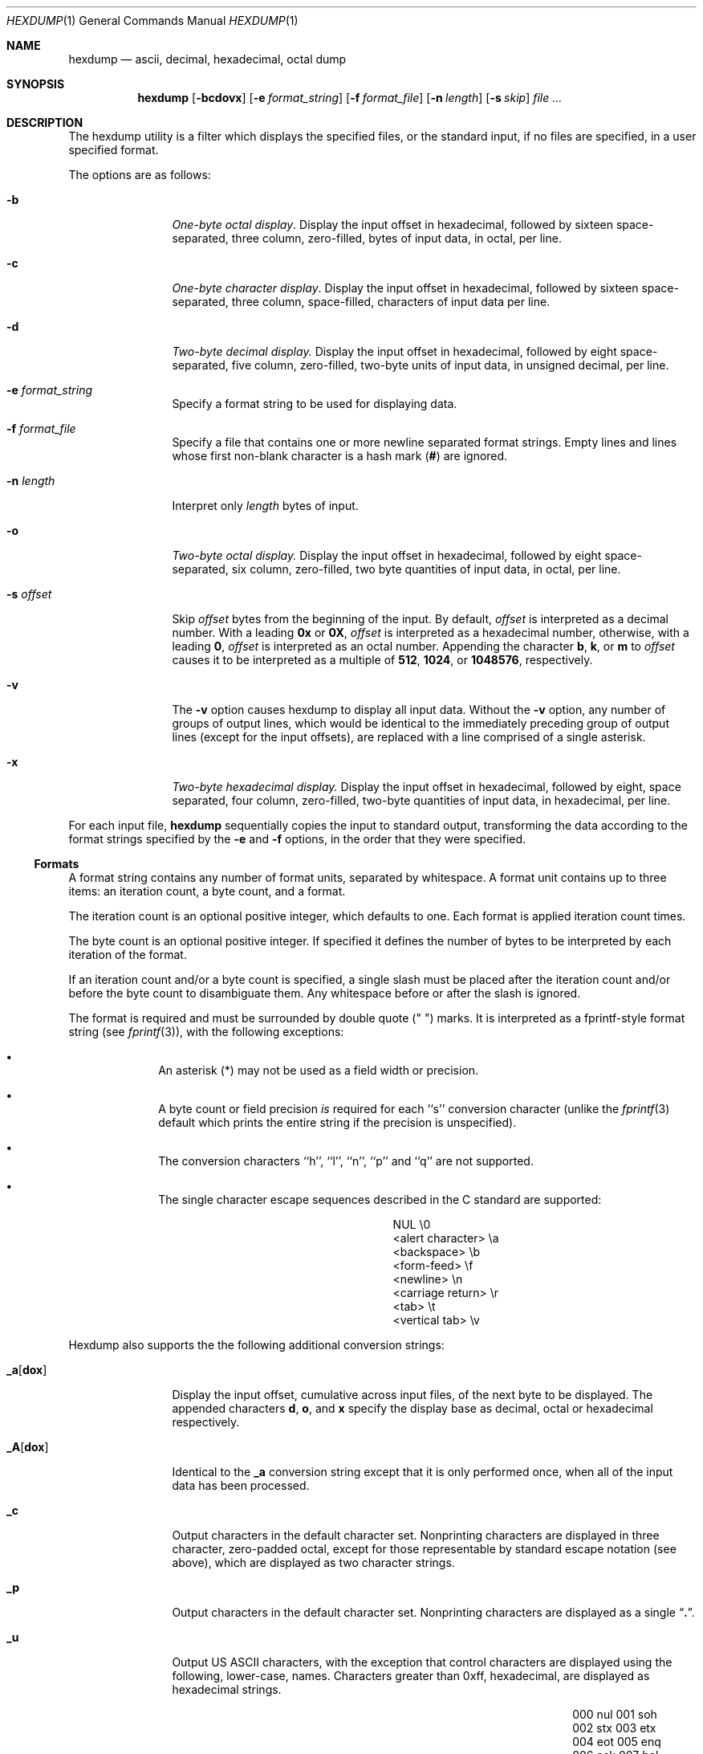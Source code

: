 .\" Copyright (c) 1989, 1990, 1993
.\"	The Regents of the University of California.  All rights reserved.
.\"
.\" Redistribution and use in source and binary forms, with or without
.\" modification, are permitted provided that the following conditions
.\" are met:
.\" 1. Redistributions of source code must retain the above copyright
.\"    notice, this list of conditions and the following disclaimer.
.\" 2. Redistributions in binary form must reproduce the above copyright
.\"    notice, this list of conditions and the following disclaimer in the
.\"    documentation and/or other materials provided with the distribution.
.\" 3. All advertising materials mentioning features or use of this software
.\"    must display the following acknowledgement:
.\"	This product includes software developed by the University of
.\"	California, Berkeley and its contributors.
.\" 4. Neither the name of the University nor the names of its contributors
.\"    may be used to endorse or promote products derived from this software
.\"    without specific prior written permission.
.\"
.\" THIS SOFTWARE IS PROVIDED BY THE REGENTS AND CONTRIBUTORS ``AS IS'' AND
.\" ANY EXPRESS OR IMPLIED WARRANTIES, INCLUDING, BUT NOT LIMITED TO, THE
.\" IMPLIED WARRANTIES OF MERCHANTABILITY AND FITNESS FOR A PARTICULAR PURPOSE
.\" ARE DISCLAIMED.  IN NO EVENT SHALL THE REGENTS OR CONTRIBUTORS BE LIABLE
.\" FOR ANY DIRECT, INDIRECT, INCIDENTAL, SPECIAL, EXEMPLARY, OR CONSEQUENTIAL
.\" DAMAGES (INCLUDING, BUT NOT LIMITED TO, PROCUREMENT OF SUBSTITUTE GOODS
.\" OR SERVICES; LOSS OF USE, DATA, OR PROFITS; OR BUSINESS INTERRUPTION)
.\" HOWEVER CAUSED AND ON ANY THEORY OF LIABILITY, WHETHER IN CONTRACT, STRICT
.\" LIABILITY, OR TORT (INCLUDING NEGLIGENCE OR OTHERWISE) ARISING IN ANY WAY
.\" OUT OF THE USE OF THIS SOFTWARE, EVEN IF ADVISED OF THE POSSIBILITY OF
.\" SUCH DAMAGE.
.\"
.\"	@(#)hexdump.1	8.2 (Berkeley) 04/18/94
.\"
.Dd 
.Dt HEXDUMP 1
.Os
.Sh NAME
.Nm hexdump
.Nd ascii, decimal, hexadecimal, octal dump
.Sh SYNOPSIS
.Nm hexdump
.Op Fl bcdovx
.Op Fl e Ar format_string
.Op Fl f Ar format_file
.Op Fl n Ar length
.Bk -words
.Op Fl s Ar skip
.Ek
.Ar file  ...
.Sh DESCRIPTION
The hexdump utility is a filter which displays the specified files, or
the standard input, if no files are specified, in a user specified
format.
.Pp
The options are as follows:
.Bl -tag -width Fl
.It Fl b
.Em One-byte octal display .
Display the input offset in hexadecimal, followed by sixteen
space-separated, three column, zero-filled, bytes of input data,
in octal, per line.
.It Fl c
.Em One-byte character display .
Display the input offset in hexadecimal, followed by sixteen
space-separated, three column, space-filled, characters of input
data per line.
.It Fl d
.Em Two-byte decimal display.
Display the input offset in hexadecimal, followed by eight
space-separated, five column, zero-filled, two-byte units
of input data, in unsigned decimal, per line.
.It Fl e Ar format_string 
Specify a format string to be used for displaying data.
.It Fl f Ar format_file 
Specify a file that contains one or more newline separated format strings.
Empty lines and lines whose first non-blank character is a hash mark
.Pf ( Cm \&# )
are ignored.
.It Fl n Ar length 
Interpret only
.Ar length
bytes of input.
.It Fl o
.Em Two-byte octal display.
Display the input offset in hexadecimal, followed by eight
space-separated, six column, zero-filled, two byte quantities of
input data, in octal, per line.
.It Fl s Ar offset 
Skip
.Ar offset
bytes from the beginning of the input.
By default,
.Ar offset
is interpreted as a decimal number.
With a leading
.Cm 0x
or
.Cm 0X ,
.Ar offset
is interpreted as a hexadecimal number,
otherwise, with a leading
.Cm 0 ,
.Ar offset
is interpreted as an octal number.
Appending the character
.Cm b ,
.Cm k ,
or
.Cm m
to
.Ar offset
causes it to be interpreted as a multiple of
.Li 512 ,
.Li 1024 ,
or
.Li 1048576 ,
respectively.
.It Fl v
The
.Fl v
option causes hexdump to display all input data.
Without the
.Fl v
option, any number of groups of output lines, which would be
identical to the immediately preceding group of output lines (except
for the input offsets), are replaced with a line comprised of a
single asterisk.
.It Fl x
.Em Two-byte hexadecimal display.
Display the input offset in hexadecimal, followed by eight, space
separated, four column, zero-filled, two-byte quantities of input
data, in hexadecimal, per line.
.El
.Pp
For each input file,
.Nm hexdump
sequentially copies the input to standard output, transforming the
data according to the format strings specified by the
.Fl e
and
.Fl f
options, in the order that they were specified.
.Ss Formats
A format string contains any number of format units, separated by
whitespace.
A format unit contains up to three items: an iteration count, a byte
count, and a format.
.Pp
The iteration count is an optional positive integer, which defaults to
one.
Each format is applied iteration count times.
.Pp
The byte count is an optional positive integer.
If specified it defines the number of bytes to be interpreted by
each iteration of the format.
.Pp
If an iteration count and/or a byte count is specified, a single slash
must be placed after the iteration count and/or before the byte count
to disambiguate them.
Any whitespace before or after the slash is ignored.
.Pp
The format is required and must be surrounded by double quote
(" ") marks.
It is interpreted as a fprintf-style format string (see
.Xr fprintf 3 ) ,
with the
following exceptions:
.Bl -bullet -offset indent
.It
An asterisk (*) may not be used as a field width or precision.
.It
A byte count or field precision
.Em is
required for each ``s'' conversion
character (unlike the
.Xr fprintf 3
default which prints the entire string if the precision is unspecified).
.It
The conversion characters ``h'', ``l'', ``n'', ``p'' and ``q'' are
not supported.
.It
The single character escape sequences
described in the C standard are supported:
.Bd -ragged -offset indent -compact
.Bl -column <alert_character>
.It NUL	\e0
.It <alert character>	\ea
.It <backspace>	\eb
.It <form-feed>	\ef
.It <newline>	\en
.It <carriage return>	\er
.It <tab>	\et
.It <vertical tab>	\ev
.El
.Ed
.El
.Pp
Hexdump also supports the the following additional conversion strings:
.Bl -tag -width Fl
.It Cm \&_a Ns Op Cm dox 
Display the input offset, cumulative across input files, of the
next byte to be displayed.
The appended characters
.Cm d ,
.Cm o ,
and
.Cm x
specify the display base
as decimal, octal or hexadecimal respectively.
.It Cm \&_A Ns Op Cm dox 
Identical to the
.Cm \&_a
conversion string except that it is only performed
once, when all of the input data has been processed.
.It Cm \&_c
Output characters in the default character set.
Nonprinting characters are displayed in three character, zero-padded
octal, except for those representable by standard escape notation
(see above),
which are displayed as two character strings.
.It Cm _p
Output characters in the default character set.
Nonprinting characters are displayed as a single
.Dq Cm \&. .
.It Cm _u
Output US ASCII characters, with the exception that control characters are
displayed using the following, lower-case, names.
Characters greater than 0xff, hexadecimal, are displayed as hexadecimal
strings.
.Bl -column \&000_nu \&001_so \&002_st \&003_et \&004_eo
.It \&000\ nul\t001\ soh\t002\ stx\t003\ etx\t004\ eot\t005\ enq
.It \&006\ ack\t007\ bel\t008\ bs\t009\ ht\t00A\ lf\t00B\ vt
.It \&00C\ ff\t00D\ cr\t00E\ so\t00F\ si\t010\ dle\t011\ dc1
.It \&012\ dc2\t013\ dc3\t014\ dc4\t015\ nak\t016\ syn\t017\ etb
.It \&018\ can\t019\ em\t01A\ sub\t01B\ esc\t01C\ fs\t01D\ gs
.It \&01E\ rs\t01F\ us\t0FF\ del
.El
.El
.Pp
The default and supported byte counts for the conversion characters
are as follows:
.Bl -tag -width  "Xc,_Xc,_Xc,_Xc,_Xc,_Xc" -offset indent
.It Li \&%_c , \&%_p , \&%_u , \&%c
One byte counts only.
.It Xo
.Li \&%d , \&%i , \&%o ,
.Li \&%u , \&%X , \&%x 
.Xc
Four byte default, one, two and four byte counts supported.
.It Xo
.Li \&%E , \&%e , \&%f ,
.Li \&%G , \&%g 
.Xc
Eight byte default, four byte counts supported.
.El
.Pp
The amount of data interpreted by each format string is the sum of the
data required by each format unit, which is the iteration count times the
byte count, or the iteration count times the number of bytes required by
the format if the byte count is not specified.
.Pp
The input is manipulated in ``blocks'', where a block is defined as the
largest amount of data specified by any format string.
Format strings interpreting less than an input block's worth of data,
whose last format unit both interprets some number of bytes and does
not have a specified iteration count, have the iteration count
incremented until the entire input block has been processed or there
is not enough data remaining in the block to satisfy the format string.
.Pp
If, either as a result of user specification or hexdump modifying
the iteration count as described above, an iteration count is
greater than one, no trailing whitespace characters are output
during the last iteration.
.Pp
It is an error to specify a byte count as well as multiple conversion
characters or strings unless all but one of the conversion characters
or strings is
.Cm \&_a
or
.Cm \&_A .
.Pp
If, as a result of the specification of the
.Fl n
option or end-of-file being reached, input data only partially
satisfies a format string, the input block is zero-padded sufficiently
to display all available data (i.e. any format units overlapping the
end of data will display some number of the zero bytes).
.Pp
Further output by such format strings is replaced by an equivalent
number of spaces.
An equivalent number of spaces is defined as the number of spaces
output by an
.Cm s
conversion character with the same field width
and precision as the original conversion character or conversion
string but with any
.Dq Li \&+ ,
.Dq \&\ \& ,
.Dq Li \&#
conversion flag characters
removed, and referencing a NULL string.
.Pp
If no format strings are specified, the default display is equivalent
to specifying the
.Fl x
option.
.Pp
.Nm hexdump
exits 0 on success and >0 if an error occurred.
.Sh EXAMPLES
Display the input in perusal format:
.Bd -literal -offset indent
"%06.6_ao "  12/1 "%3_u "
"\et\et" "%_p "
"\en"
.Ed
.Pp
Implement the \-x option:
.Bd -literal -offset indent
"%07.7_Ax\en"
"%07.7_ax  " 8/2 "%04x " "\en"
.Ed
.Sh SEE ALSO
.Xr adb 1
